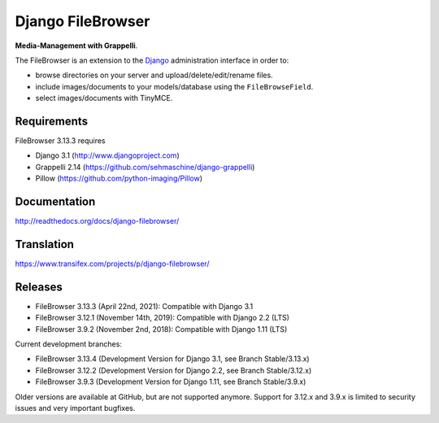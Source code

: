 Django FileBrowser
==================
.. image:: https://api.travis-ci.org/sehmaschine/django-filebrowser.svg
    :target: https://travis-ci.org/sehmaschine/django-filebrowser

.. image:: https://readthedocs.org/projects/django-filebrowser/badge/?version=latest
    :target: http://django-filebrowser.readthedocs.org/en/latest/?badge=latest

**Media-Management with Grappelli**.

The FileBrowser is an extension to the `Django <http://www.djangoproject.com>`_ administration interface in order to:

* browse directories on your server and upload/delete/edit/rename files.
* include images/documents to your models/database using the ``FileBrowseField``.
* select images/documents with TinyMCE.

Requirements
------------

FileBrowser 3.13.3 requires

* Django 3.1 (http://www.djangoproject.com)
* Grappelli 2.14 (https://github.com/sehmaschine/django-grappelli)
* Pillow (https://github.com/python-imaging/Pillow)

Documentation
-------------

http://readthedocs.org/docs/django-filebrowser/

Translation
-----------

https://www.transifex.com/projects/p/django-filebrowser/

Releases
--------

* FileBrowser 3.13.3 (April 22nd, 2021): Compatible with Django 3.1
* FileBrowser 3.12.1 (November 14th, 2019): Compatible with Django 2.2 (LTS)
* FileBrowser 3.9.2 (November 2nd, 2018): Compatible with Django 1.11 (LTS)

Current development branches:

* FileBrowser 3.13.4 (Development Version for Django 3.1, see Branch Stable/3.13.x)
* FileBrowser 3.12.2 (Development Version for Django 2.2, see Branch Stable/3.12.x)
* FileBrowser 3.9.3 (Development Version for Django 1.11, see Branch Stable/3.9.x)

Older versions are available at GitHub, but are not supported anymore.
Support for 3.12.x and 3.9.x is limited to security issues and very important bugfixes.
